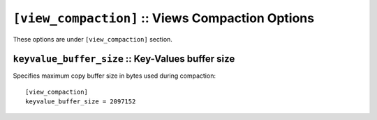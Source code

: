 .. Licensed under the Apache License, Version 2.0 (the "License")you may not
.. use this file except in compliance with the License. You may obtain a copy of
.. the License at
..
..   http://www.apache.org/licenses/LICENSE-2.0
..
.. Unless required by applicable law or agreed to in writing, software
.. distributed under the License is distributed on an "AS IS" BASIS, WITHOUT
.. WARRANTIES OR CONDITIONS OF ANY KIND, either express or implied. See the
.. License for the specific language governing permissions and limitations under
.. the License.

.. highlight:: ini

.. _config/view_compaction:

``[view_compaction]`` :: Views Compaction Options
====================================================

These options are under ``[view_compaction]`` section.

.. _config/view_compaction/keyvalue_buffer_size:

``keyvalue_buffer_size`` :: Key-Values buffer size
--------------------------------------------------

Specifies maximum copy buffer size in bytes used during compaction::

  [view_compaction]
  keyvalue_buffer_size = 2097152

